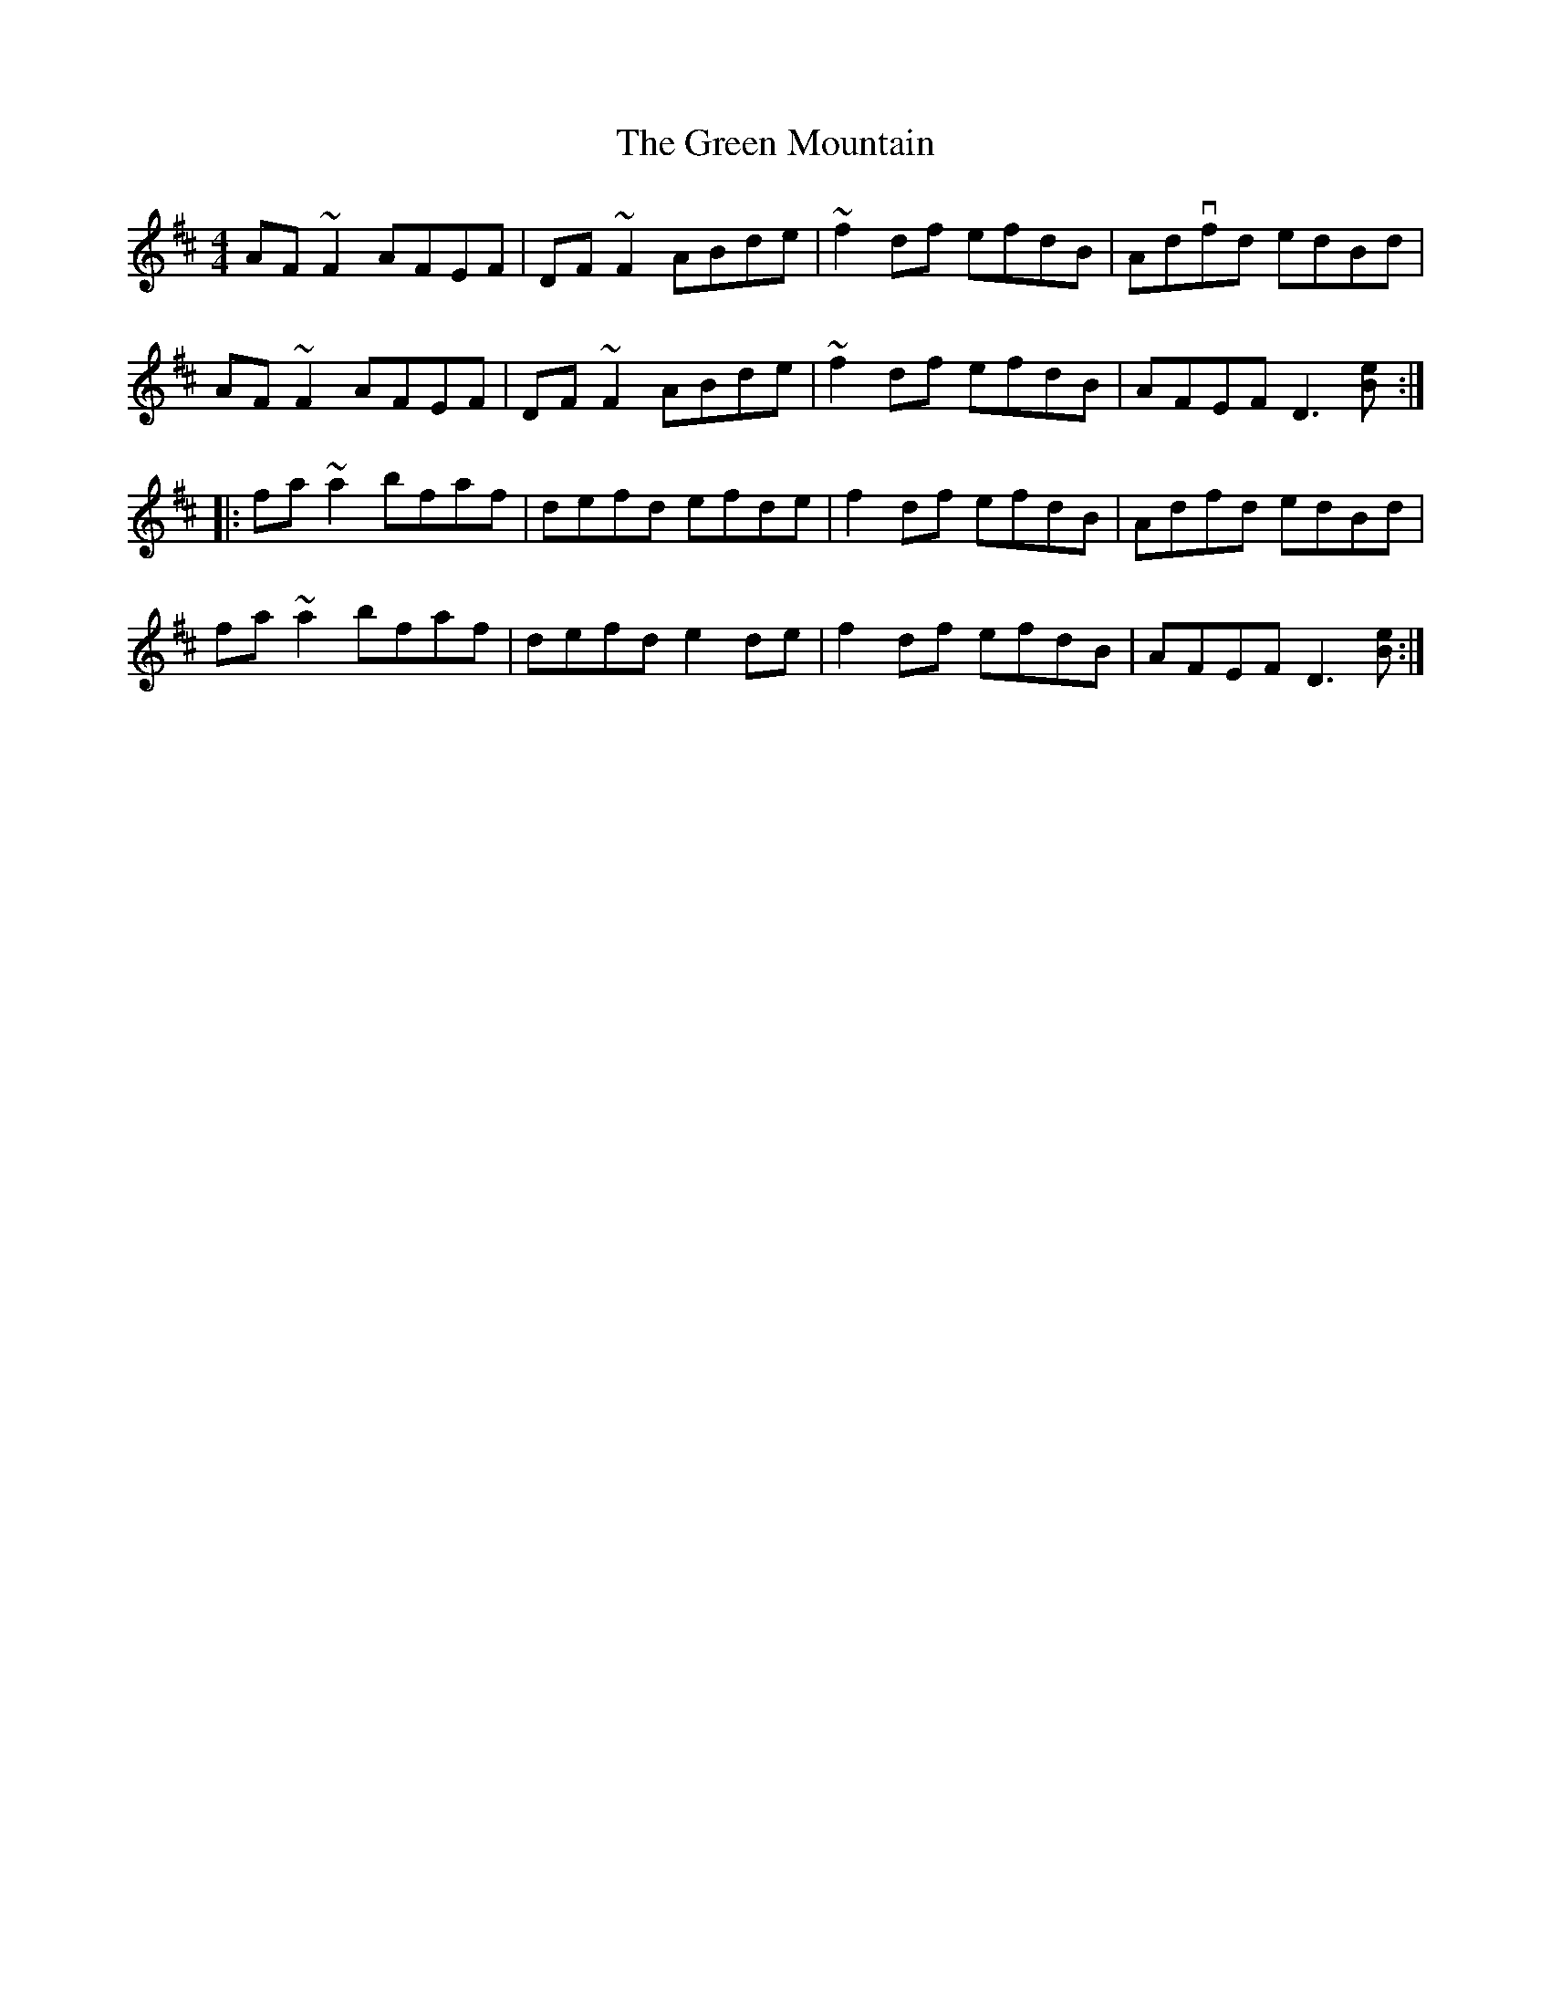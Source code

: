 X: 16181
T: Green Mountain, The
R: reel
M: 4/4
K: Dmajor
AF~F2 AFEF|DF~F2 ABde|~f2df efdB|Advfd edBd|
AF~F2 AFEF|DF~F2 ABde|~f2df efdB|AFEF D3[eB]:|
|:fa~a2 bfaf|defd efde|f2df efdB|Adfd edBd|
fa~a2 bfaf|defd e2de|f2df efdB|AFEF D3[eB]:|


